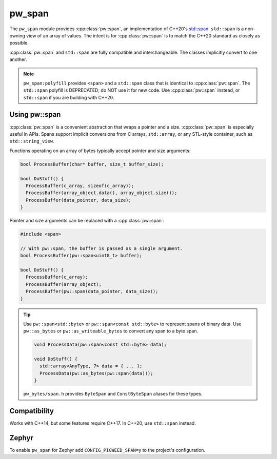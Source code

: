 .. _module-pw_span:

=======
pw_span
=======
The ``pw_span`` module provides :cpp:class:`pw::span`, an implementation of
C++20's `std::span <https://en.cppreference.com/w/cpp/container/span>`_.
``std::span`` is a non-owning view of an array of values. The intent is for
:cpp:class:`pw::span` is to match the C++20 standard as closely as possible.

:cpp:class:`pw::span` and ``std::span`` are fully compatible and
interchangeable. The classes implicitly convert to one another.

.. note::

 ``pw_span:polyfill`` provides ``<span>`` and a ``std::span`` class that is
 identical to :cpp:class:`pw::span`. The ``std::span`` polyfill is DEPRECATED;
 do NOT use it for new code.  Use :cpp:class:`pw::span` instead, or
 ``std::span`` if you are building with C++20.

--------------
Using pw::span
--------------
:cpp:class:`pw::span` is a convenient abstraction that wraps a pointer and a
size. :cpp:class:`pw::span` is especially useful in APIs. Spans support implicit
conversions from C arrays, ``std::array``, or any STL-style container, such as
``std::string_view``.

Functions operating on an array of bytes typically accept pointer and size
arguments:

.. code-block:: cpp

  bool ProcessBuffer(char* buffer, size_t buffer_size);

  bool DoStuff() {
    ProcessBuffer(c_array, sizeof(c_array));
    ProcessBuffer(array_object.data(), array_object.size());
    ProcessBuffer(data_pointer, data_size);
  }

Pointer and size arguments can be replaced with a :cpp:class:`pw::span`:

.. code-block:: cpp

  #include <span>

  // With pw::span, the buffer is passed as a single argument.
  bool ProcessBuffer(pw::span<uint8_t> buffer);

  bool DoStuff() {
    ProcessBuffer(c_array);
    ProcessBuffer(array_object);
    ProcessBuffer(pw::span(data_pointer, data_size));
  }

.. tip::

  Use ``pw::span<std::byte>`` or ``pw::span<const std::byte>`` to represent
  spans of binary data. Use ``pw::as_bytes`` or ``pw::as_writeable_bytes`` to
  convert any span to a byte span.

  .. code-block:: cpp

    void ProcessData(pw::span<const std::byte> data);

    void DoStuff() {
      std::array<AnyType, 7> data = { ... };
      ProcessData(pw::as_bytes(pw::span(data)));
    }

  ``pw_bytes/span.h`` provides ``ByteSpan`` and ``ConstByteSpan`` aliases for
  these types.

-------------
Compatibility
-------------
Works with C++14, but some features require C++17. In C++20, use ``std::span``
instead.

------
Zephyr
------
To enable ``pw_span`` for Zephyr add ``CONFIG_PIGWEED_SPAN=y`` to the project's
configuration.
